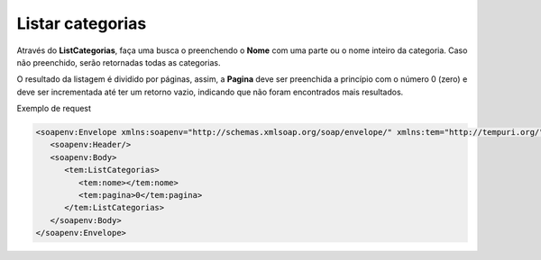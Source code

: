 Listar categorias
=======
Através do **ListCategorias**, faça uma busca o preenchendo o **Nome** com uma parte ou o nome inteiro da categoria. Caso não preenchido, serão retornadas todas as categorias.

O resultado da listagem é dividido por páginas, assim, a **Pagina** deve ser preenchida a princípio com o número 0 (zero) e deve ser incrementada até ter um retorno vazio, indicando que não foram encontrados mais resultados.

Exemplo de request

.. code-block:: xml

   <soapenv:Envelope xmlns:soapenv="http://schemas.xmlsoap.org/soap/envelope/" xmlns:tem="http://tempuri.org/">
      <soapenv:Header/>
      <soapenv:Body>
         <tem:ListCategorias>
            <tem:nome></tem:nome>
            <tem:pagina>0</tem:pagina>
         </tem:ListCategorias>
      </soapenv:Body>
   </soapenv:Envelope>
